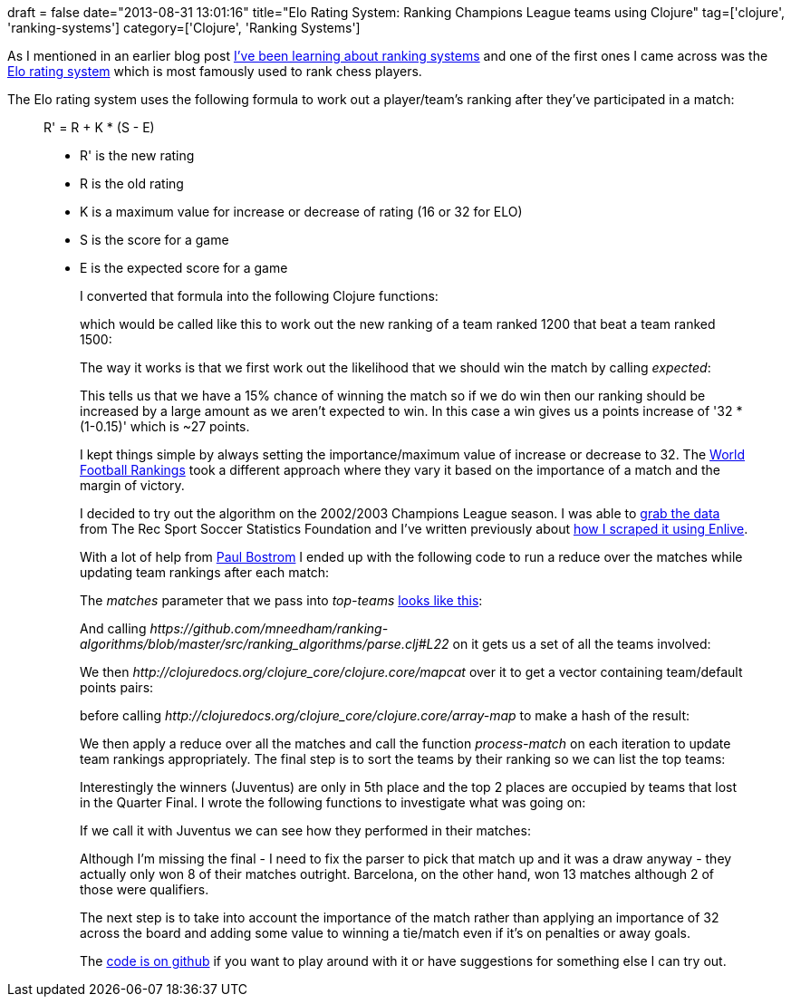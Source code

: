 +++
draft = false
date="2013-08-31 13:01:16"
title="Elo Rating System: Ranking Champions League teams using Clojure"
tag=['clojure', 'ranking-systems']
category=['Clojure', 'Ranking Systems']
+++

As I mentioned in an earlier blog post http://www.markhneedham.com/blog/2013/08/24/ranking-systems-what-ive-learnt-so-far/[I've been learning about ranking systems] and one of the first ones I came across was the http://en.wikipedia.org/wiki/Elo_rating_system[Elo rating system] which is most famously used to rank chess players.

The Elo rating system uses the following formula to work out a player/team's ranking after they've participated in a match:

____
R' = R + K * (S - E)

* R' is the new rating
* R is the old rating
* K is a maximum value for increase or decrease of rating (16 or 32 for ELO)
* S is the score for a game
* E is the expected score for a game
+
I converted that formula into the following Clojure functions:
+
which would be called like this to work out the new ranking of a team ranked 1200 that beat a team ranked 1500:
+
The way it works is that we first work out the likelihood that we should win the match by calling +++<cite>+++expected+++</cite>+++:
+
This tells us that we have a 15% chance of winning the match so if we do win then our ranking should be increased by a large amount as we aren't expected to win. In this case a win gives us a points increase of '32 * (1-0.15)' which is ~27 points.
+
I kept things simple by always setting the importance/maximum value of increase or decrease to 32. The http://www.eloratings.net/system.html[World Football Rankings] took a different approach where they vary it based on the importance of a match and the margin of victory.
+
I decided to try out the algorithm on the 2002/2003 Champions League season. I was able to http://www.rsssf.com/ec/ec200203det.html[grab the data] from The Rec Sport Soccer Statistics Foundation and I've written previously about http://www.markhneedham.com/blog/2013/08/26/clojureenlive-screen-scraping-a-html-file-from-disk/[how I scraped it using Enlive].
+
With a lot of help from https://twitter.com/pbostrom[Paul Bostrom] I ended up with the following code to run a reduce over the matches while updating team rankings after each match:
+
The +++<cite>+++matches+++</cite>+++ parameter that we pass into +++<cite>+++top-teams+++</cite>+++ https://github.com/mneedham/ranking-algorithms/blob/master/src/ranking_algorithms/parse.clj#L20[looks like this]:
+
And calling +++<cite>+++https://github.com/mneedham/ranking-algorithms/blob/master/src/ranking_algorithms/parse.clj#L22[extract-teams]+++</cite>+++ on it gets us a set of all the teams involved:
+
We then +++<cite>+++http://clojuredocs.org/clojure_core/clojure.core/mapcat[mapcat]+++</cite>+++ over it to get a vector containing team/default points pairs:
+
before calling +++<cite>+++http://clojuredocs.org/clojure_core/clojure.core/array-map[array-map]+++</cite>+++ to make a hash of the result:
+
We then apply a reduce over all the matches and call the function +++<cite>+++process-match+++</cite>+++ on each iteration to update team rankings appropriately. The final step is to sort the teams by their ranking so we can list the top teams:
+
Interestingly the winners (Juventus) are only in 5th place and the top 2 places are occupied by teams that lost in the Quarter Final. I wrote the following functions to investigate what was going on:
+
If we call it with Juventus we can see how they performed in their matches:
+
Although I'm missing the final - I need to fix the parser to pick that match up and it was a draw anyway - they actually only won 8 of their matches outright. Barcelona, on the other hand, won 13 matches although 2 of those were qualifiers.
+
The next step is to take into account the importance of the match rather than applying an importance of 32 across the board and adding some value to winning a tie/match even if it's on penalties or away goals.
+
The https://github.com/mneedham/ranking-algorithms/tree/master/src/ranking_algorithms[code is on github] if you want to play around with it or have suggestions for something else I can try out.
____
